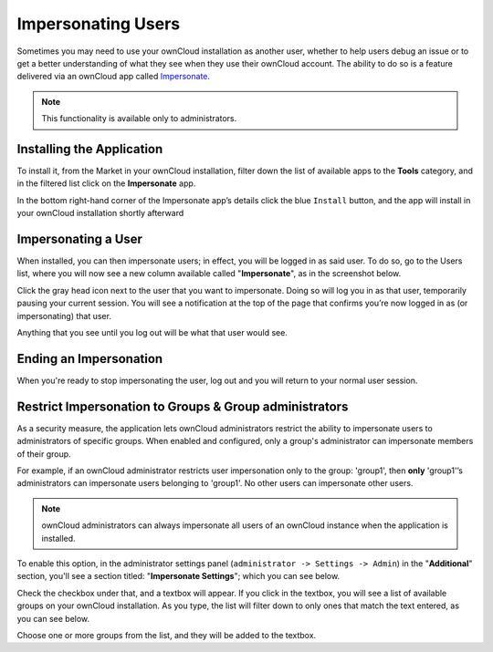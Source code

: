 ===================
Impersonating Users
===================

Sometimes you may need to use your ownCloud installation as another user, whether to help users debug an issue or to get a better understanding of what they see when they use their ownCloud account.
The ability to do so is a feature delivered via an ownCloud app called `Impersonate <https://marketplace.owncloud.com/apps/impersonate>`_. 

.. note::
   This functionality is available only to administrators.

Installing the Application
--------------------------

To install it, from the Market in your ownCloud installation, filter down the list of available apps to the **Tools** category, and in the filtered list click on the **Impersonate** app. 

.. image:: ../images/apps/impersonate/impersonate-uninstalled.png 
   :alt: The ownCloud Marketplace Impersonate app.

In the bottom right-hand corner of the Impersonate app’s details click the blue ``Install`` button, and the app will install in your ownCloud installation shortly afterward

.. image:: ../images/apps/impersonate/impersonate-installed.png 
   :alt: The ownCloud Marketplace Impersonate app is installed.

Impersonating a User
--------------------

When installed, you can then impersonate users; in effect, you will be logged in as said user. 
To do so, go to the Users list, where you will now see a new column available called "**Impersonate**", as in the screenshot below.

.. image:: ../images/apps/impersonate/picking-a-user-to-impersonate.png 
   :alt: Picking a user to Impersonate.

Click the gray head icon next to the user that you want to impersonate.
Doing so will log you in as that user, temporarily pausing your current session. 
You will see a notification at the top of the page that confirms you’re now logged in as (or impersonating) that user.

.. image:: ../images/apps/impersonate/impersonating-a-user.png 
   :alt: Impersonating a user.

Anything that you see until you log out will be what that user would see. 

Ending an Impersonation
-----------------------

When you're ready to stop impersonating the user, log out and you will return to your normal user session.

Restrict Impersonation to Groups & Group administrators 
-------------------------------------------------------

As a security measure, the application lets ownCloud administrators restrict the ability to impersonate users to administrators of specific groups.
When enabled and configured, only a group's administrator can impersonate members of their group.

For example, if an ownCloud administrator restricts user impersonation only to the group: 'group1', then **only** 'group1'’s administrators can impersonate users belonging to 'group1'.
No other users can impersonate other users.

.. note::
 ownCloud administrators can always impersonate all users of an ownCloud instance when the application is installed.

To enable this option, in the administrator settings panel (``administrator -> Settings -> Admin``) in the "**Additional**" section, you'll see a section titled: "**Impersonate Settings**"; which you can see below.

.. image:: ../images/apps/impersonate/impersonate-settings.png
   :alt: Impersonate App settings

Check the checkbox under that, and a textbox will appear. 
If you click in the textbox, you will see a list of available groups on your ownCloud installation. 
As you type, the list will filter down to only ones that match the text entered, as you can see below.

.. image:: ../images/apps/impersonate/impersonate-add-groups.png
   :alt: Restricting the ability to impersonate users to specific groups

Choose one or more groups from the list, and they will be added to the textbox. 

.. Links
   
.. _Marketplace: https://marketplace.owncloud.com/

